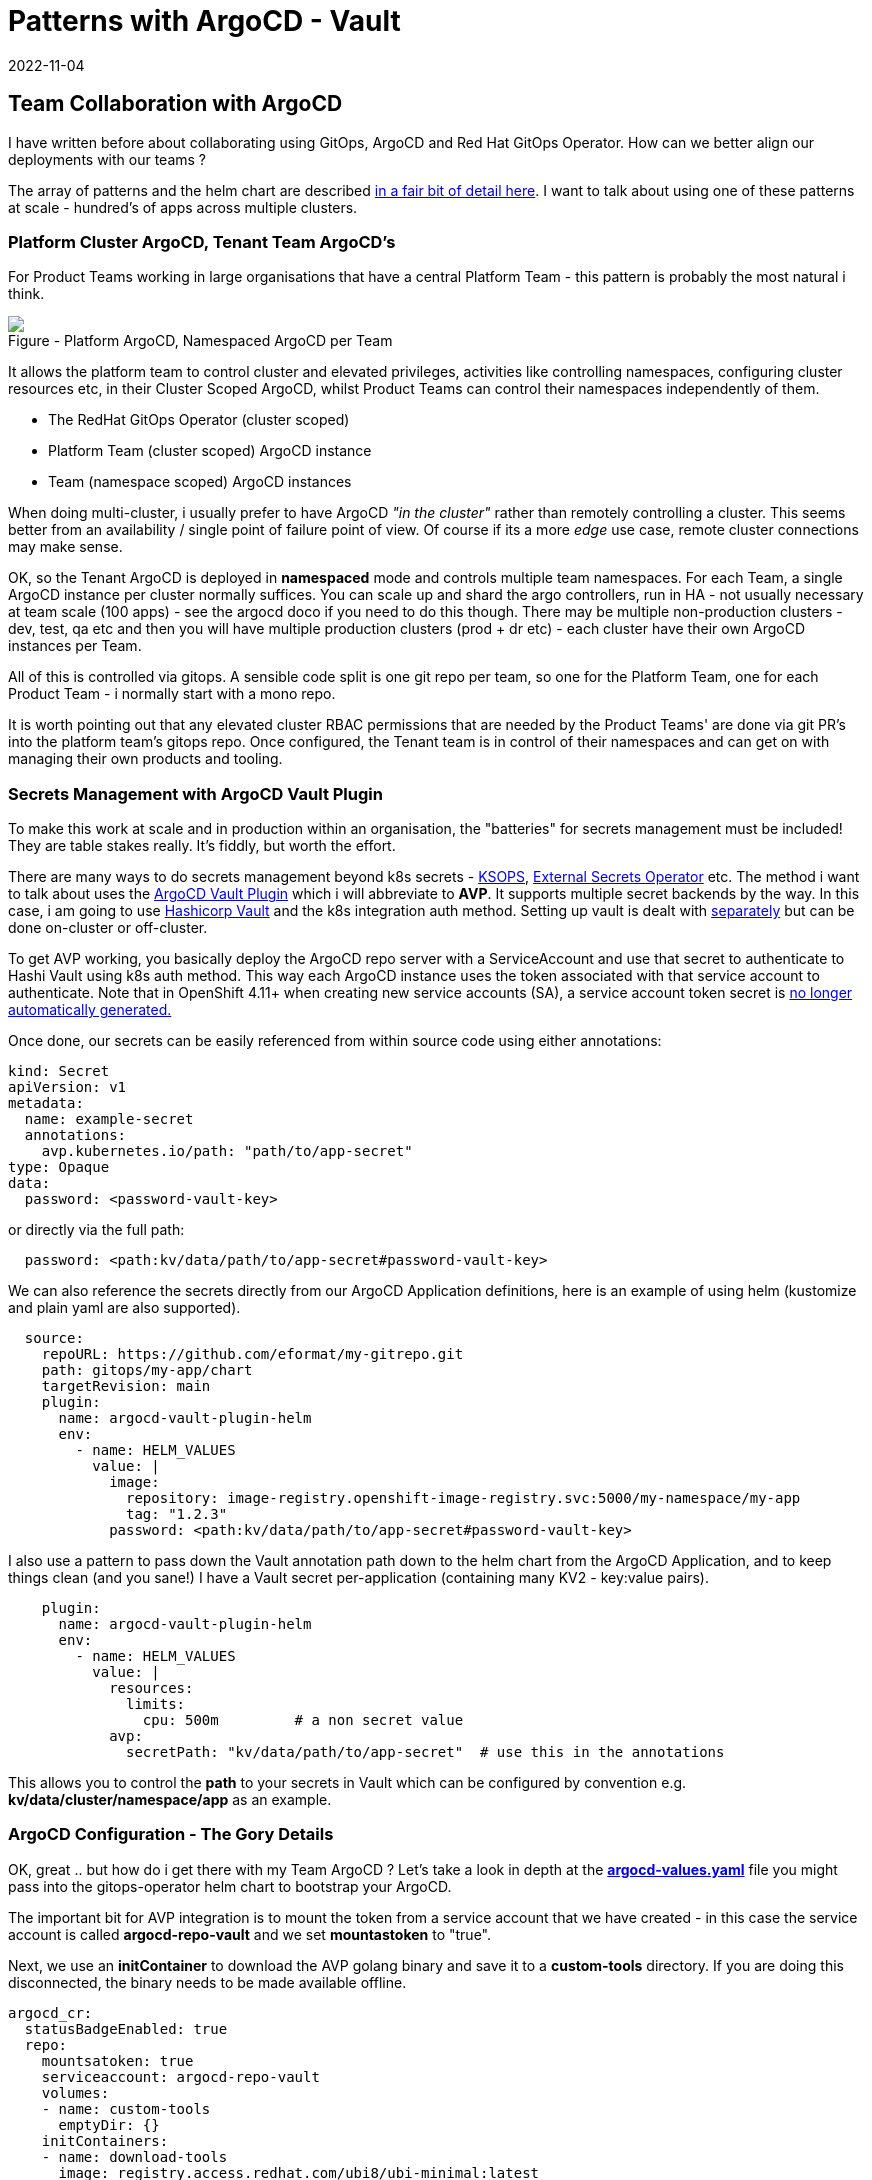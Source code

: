 = Patterns with ArgoCD - Vault
2022-11-04
:jbake-type: post
:jbake-tags: argocd, gitops, patterns, vault, security
:jbake-status: published

== Team Collaboration with ArgoCD

I have written before about collaborating using GitOps, ArgoCD and Red Hat GitOps Operator. How can we better align our deployments with our teams ?

The array of patterns and the helm chart are described https://github.com/redhat-cop/helm-charts/blob/master/charts/gitops-operator/TEAM_DOCS.md[in a fair bit of detail here]. I want to talk about using one of these patterns at scale - hundred's of apps across multiple clusters.

=== Platform Cluster ArgoCD, Tenant Team ArgoCD's

For Product Teams working in large organisations that have a central Platform Team - this pattern is probably the most natural i think.

++++
<div id="lightbox"></div>
<div class="imageblock id="sre-cluster-argo-team-namespaced">
  <img src="/2022/11/sre-cluster-argo-team-namespaced.png" class="zoom">
  <div class="title">Figure - Platform ArgoCD, Namespaced ArgoCD per Team</div>
</div>
++++

It allows the platform team to control cluster and elevated privileges, activities like controlling namespaces, configuring cluster resources etc, in their Cluster Scoped ArgoCD, whilst Product Teams can control their namespaces independently of them.

- The RedHat GitOps Operator (cluster scoped)
- Platform Team (cluster scoped) ArgoCD instance
- Team (namespace scoped) ArgoCD instances

When doing multi-cluster, i usually prefer to have ArgoCD _"in the cluster"_ rather than remotely controlling a cluster. This seems better from an availability / single point of failure point of view. Of course if its a more _edge_ use case, remote cluster connections may make sense.

OK, so the Tenant ArgoCD is deployed in *namespaced* mode and controls multiple team namespaces. For each Team, a single ArgoCD instance per cluster normally suffices. You can scale up and shard the argo controllers, run in HA - not usually necessary at team scale (100 apps) - see the argocd doco if you need to do this though. There may be multiple non-production clusters - dev, test, qa etc and then you will have multiple production clusters (prod + dr etc) - each cluster have their own ArgoCD instances per Team.

All of this is controlled via gitops. A sensible code split is one git repo per team, so one for the Platform Team, one for each Product Team - i normally start with a mono repo.

It is worth pointing out that any elevated cluster RBAC permissions that are needed by the Product Teams' are done via git PR's into the platform team's gitops repo. Once configured, the Tenant team is in control of their namespaces and can get on with managing their own products and tooling.

=== Secrets Management with ArgoCD Vault Plugin

To make this work at scale and in production within an organisation, the "batteries" for secrets management must be included! They are table stakes really. It's fiddly, but worth the effort.

There are many ways to do secrets management beyond k8s secrets - https://cloud.redhat.com/blog/a-guide-to-gitops-and-secret-management-with-argocd-operator-and-sops[KSOPS], https://external-secrets.io[External Secrets Operator] etc. The method i want to talk about uses the https://argocd-vault-plugin.readthedocs.io/en/stable/backends/[ArgoCD Vault Plugin] which i will abbreviate to *AVP*. It supports multiple secret backends by the way. In this case, i am going to use https://developer.hashicorp.com/vault/docs/auth/kubernetes[Hashicorp Vault] and the k8s integration auth method. Setting up vault is dealt with https://eformat.github.io/vault-quickstart/[separately] but can be done on-cluster or off-cluster.

To get AVP working, you basically deploy the ArgoCD repo server with a ServiceAccount and use that secret to authenticate to Hashi Vault using k8s auth method. This way each ArgoCD instance uses the token associated with that service account to authenticate. Note that in OpenShift 4.11+ when creating new service accounts (SA), a service account token secret is https://docs.openshift.com/container-platform/4.11/nodes/pods/nodes-pods-secrets.html#nodes-pods-secrets-creating-sa_nodes-pods-secrets[no longer automatically generated.]

Once done, our secrets can be easily referenced from within source code using either annotations:

[source,yaml,options="wrap"]
----
kind: Secret
apiVersion: v1
metadata:
  name: example-secret
  annotations:
    avp.kubernetes.io/path: "path/to/app-secret"
type: Opaque
data:
  password: <password-vault-key>
----

or directly via the full path:

[source,yaml,options="wrap"]
----
  password: <path:kv/data/path/to/app-secret#password-vault-key>
----

We can also reference the secrets directly from our ArgoCD Application definitions, here is an example of using helm (kustomize and plain yaml are also supported).

[source,yaml,options="wrap"]
----
  source:
    repoURL: https://github.com/eformat/my-gitrepo.git
    path: gitops/my-app/chart
    targetRevision: main
    plugin:
      name: argocd-vault-plugin-helm
      env:
        - name: HELM_VALUES
          value: |
            image:
              repository: image-registry.openshift-image-registry.svc:5000/my-namespace/my-app
              tag: "1.2.3"
            password: <path:kv/data/path/to/app-secret#password-vault-key>
----

I also use a pattern to pass down the Vault annotation path down to the helm chart from the ArgoCD Application, and to keep things clean (and you sane!) I have a Vault secret per-application (containing many KV2 - key:value pairs).

[source,yaml,options="wrap"]
----
    plugin:
      name: argocd-vault-plugin-helm
      env:
        - name: HELM_VALUES
          value: |
            resources:
              limits:
                cpu: 500m         # a non secret value
            avp:
              secretPath: "kv/data/path/to/app-secret"  # use this in the annotations
----

This allows you to control the *path* to your secrets in Vault which can be configured by convention e.g.  *kv/data/cluster/namespace/app* as an example.

=== ArgoCD Configuration - The Gory Details

OK, great .. but how do i get there with my Team ArgoCD ? Let's take a look in depth at the https://github.com/redhat-cop/helm-charts/blob/master/charts/gitops-operator/values.yaml[*argocd-values.yaml*] file you might pass into the gitops-operator helm chart to bootstrap your ArgoCD.

The important bit for AVP integration is to mount the token from a service account that we have created - in this case the service account is called *argocd-repo-vault* and we set *mountastoken* to "true".

Next, we use an *initContainer* to download the AVP golang binary and save it to a *custom-tools* directory. If you are doing this disconnected, the binary needs to be made available offline.

[source,yaml,options="wrap"]
----
argocd_cr:
  statusBadgeEnabled: true
  repo:
    mountsatoken: true
    serviceaccount: argocd-repo-vault
    volumes:
    - name: custom-tools
      emptyDir: {}
    initContainers:
    - name: download-tools
      image: registry.access.redhat.com/ubi8/ubi-minimal:latest
      command: [sh, -c]
      env:
        - name: AVP_VERSION
          value: "1.11.0"
      args:
        - >-
          curl -Lo /tmp/argocd-vault-plugin https://github.com/argoproj-labs/argocd-vault-plugin/releases/download/v\${AVP_VERSION}/argocd-vault-plugin_\${AVP_VERSION}_linux_amd64 && chmod +x /tmp/argocd-vault-plugin && mv /tmp/argocd-vault-plugin /custom-tools/
      volumeMounts:
      - mountPath: /custom-tools
        name: custom-tools
    volumeMounts:
    - mountPath: /usr/local/bin/argocd-vault-plugin
      name: custom-tools
      subPath: argocd-vault-plugin
----

We need to create the _glue_ between our ArgoCD Applications' and how they call/use the AVP binary. This is done using the *configManagementPlugins* stanza. Note we use three methods, one for plain YAML, once for helm charts, one for kustomize. The plugin *plugin: name:* is what we reference from our ArgoCD Application.

[source,yaml,options="wrap"]
----
  configManagementPlugins: |
    - name: argocd-vault-plugin
      generate:
        command: ["sh", "-c"]
        args: ["argocd-vault-plugin -s team-ci-cd:team-avp-credentials generate ./"]
    - name: argocd-vault-plugin-helm
      init:
        command: [sh, -c]
        args: ["helm dependency build"]
      generate:
        command: ["bash", "-c"]
        args: ['helm template "$ARGOCD_APP_NAME" -n "$ARGOCD_APP_NAMESPACE" -f <(echo "$ARGOCD_ENV_HELM_VALUES") . | argocd-vault-plugin generate -s team-ci-cd:team-avp-credentials -']
    - name: argocd-vault-plugin-kustomize
      generate:
        command: ["sh", "-c"]
        args: ["kustomize build . | argocd-vault-plugin -s team-ci-cd:team-avp-credentials generate -"]
----

We make use of environment variables set within the AVP plugin for helm so that the namespace and helm values from the ArgoCD Application are set correctly. See the https://argocd-vault-plugin.readthedocs.io/en/stable/usage/[AVP documentation] for full details of usage.

One thing to note, is the *team-ci-cd:team-avp-credentials* secret. This specifies _how_ the AVP binary connects and authenticates to Hashi Vault. It is a secret that you need to set up. An example as follows for a simple hashi vault in-cluster deployment:

[source,bash,options="wrap"]
----
export AVP_TYPE=vault
export VAULT_ADDR=https://vault-active.hashicorp.svc:8200   # vault url
export AVP_AUTH_TYPE=k8s                              # kubernetes auth
export AVP_K8S_ROLE=argocd-repo-vault                 # vault role (service account name)
export VAULT_SKIP_VERIFY=true
export AVP_MOUNT_PATH=auth/$BASE_DOMAIN-$PROJECT_NAME

cat <<EOF | oc apply -n ${PROJECT_NAME} -f-
---
apiVersion: v1
stringData:
  VAULT_ADDR: "${VAULT_ADDR}"
  VAULT_SKIP_VERIFY: "${VAULT_SKIP_VERIFY}"
  AVP_AUTH_TYPE: "${AVP_AUTH_TYPE}"
  AVP_K8S_ROLE: "${AVP_K8S_ROLE}"
  AVP_TYPE: "${AVP_TYPE}"
  AVP_K8S_MOUNT_PATH: "${AVP_MOUNT_PATH}"
kind: Secret
metadata:
  name: team-avp-credentials
  namespace: ${PROJECT_NAME}
type: Opaque
EOF
----

I am leaving out the gory details of Vault/ACL setup which are documented https://eformat.github.io/vault-quickstart/[elsewhere], however to create the auth secret from the *argocd-repo-vault* in vault i use this shell script:

[source,bash,options="wrap"]
----
export SA_TOKEN=$(oc -n ${PROJECT_NAME} get sa/${APP_NAME} -o yaml | grep ${APP_NAME}-token | awk '{print $3}')
export SA_JWT_TOKEN=$(oc -n ${PROJECT_NAME} get secret $SA_TOKEN -o jsonpath="{.data.token}" | base64 --decode; echo)
export SA_CA_CRT=$(oc -n ${PROJECT_NAME} get secret $SA_TOKEN -o jsonpath="{.data['ca\.crt']}" | base64 --decode; echo)

vault write auth/$BASE_DOMAIN-${PROJECT_NAME}/config \
  token_reviewer_jwt="$SA_JWT_TOKEN" \
  kubernetes_host="$(oc whoami --show-server)" \
  kubernetes_ca_cert="$SA_CA_CRT"
----

=== Why Do All This Again ?

The benefit of all this gory secrets configuration stuff:

- we can now store secrets safely in a backend vault at enterprise scale
- we have all of our ArgoCD's use these secrets consistently with gitops in a multi-tenanted manner
- we keep secrets values out of our source code
- we can control all of this with gitops

It also means that the platform an product teams, can manage secrets in a consistent manner - but separately i.e. each team manages their own secrets and space in vault. This method also works if you are using the enterprise Hashi vault that uses *namespaces* - you can just set the env.var into your ArgoCD Application like so.

[source,yaml,options="wrap"]
----
    plugin:
      name: argocd-vault-plugin-kustomize
      env:
        - name: VAULT_NAMESPACE
          value: "my-team-apps"
----

Tenant team's are now fully in control of their namespaces and secrets and can get on with managing their own applications, products and tools !
